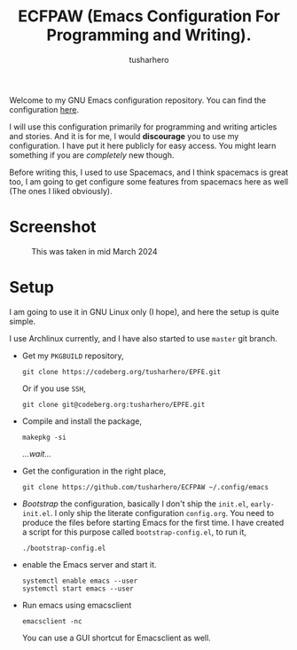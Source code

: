 #+TITLE: ECFPAW (Emacs Configuration For Programming and Writing).
#+AUTHOR: tusharhero
#+email: tusharhero@sdf.org

Welcome to my GNU Emacs configuration repository. You can find the
configuration [[file:config.org][here]].

I will use this configuration primarily for programming and writing
articles and stories. And it is for me, I would *discourage* you to use
my configuration. I have put it here publicly for easy access. You
might learn something if you are /completely/ new though.

Before writing this, I used to use Spacemacs, and I think spacemacs is
great too, I am going to get configure some features from spacemacs
here as well (The ones I liked obviously).

* Screenshot
#+CAPTION: This was taken in mid March 2024
#+NAME:   ECFPAW dashboard
[[./images/ECFPAW_screenshot.png]]
* Setup
I am going to use it in GNU Linux only (I hope), and here the setup is
quite simple.

I use Archlinux currently, and I have also started to use =master= git
branch.

- Get my =PKGBUILD= repository,
  #+begin_src shell 
    git clone https://codeberg.org/tusharhero/EPFE.git
  #+end_src

  Or if you use =SSH=,
  #+begin_src shell
    git clone git@codeberg.org:tusharhero/EPFE.git
  #+end_src

- Compile and install the package,
  #+begin_src shell
    makepkg -si
  #+end_src

  /...wait.../

- Get the configuration in the right place, 
  #+begin_src shell
    git clone https://github.com/tusharhero/ECFPAW ~/.config/emacs
  #+end_src

- /Bootstrap/ the configuration, basically I don't ship the ~init.el~,
  ~early-init.el~. I only ship the literate configuration
  ~config.org~. You need to produce the files before starting Emacs
  for the first time. I have created a script for this purpose called
  ~bootstrap-config.el~, to run it,
  #+begin_src shell
    ./bootstrap-config.el
  #+end_src
- enable the Emacs server and start it.
  #+begin_src shell
    systemctl enable emacs --user
    systemctl start emacs --user
  #+end_src

- Run emacs using emacsclient
  #+begin_src shell
    emacsclient -nc
  #+end_src
  You can use a GUI shortcut for Emacsclient as well.
